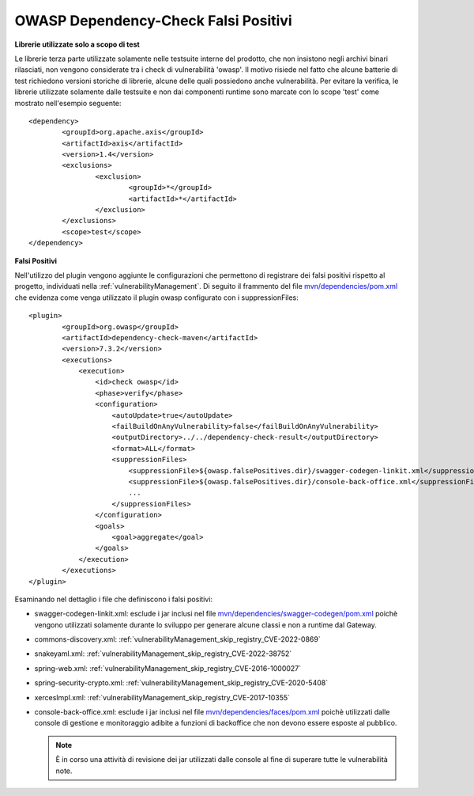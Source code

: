 .. _releaseProcessGovWay_thirdPartyDynamicAnalysis_skip:

OWASP Dependency-Check Falsi Positivi
~~~~~~~~~~~~~~~~~~~~~~~~~~~~~~~~~~~~~~


**Librerie utilizzate solo a scopo di test**

Le librerie terza parte utilizzate solamente nelle testsuite interne del prodotto, che non insistono negli archivi binari rilasciati, non vengono considerate tra i check di vulnerabilità 'owasp'.
Il motivo risiede nel fatto che alcune batterie di test richiedono versioni storiche di librerie, alcune delle quali possiedono anche vulnerabilità.
Per evitare la verifica, le librerie utilizzate solamente dalle testsuite e non dai componenti runtime sono marcate con lo scope 'test' come mostrato nell'esempio seguente:

::

	<dependency>
                <groupId>org.apache.axis</groupId>
                <artifactId>axis</artifactId>
                <version>1.4</version>
                <exclusions>
                        <exclusion>
                                <groupId>*</groupId>
                                <artifactId>*</artifactId>
                        </exclusion>
                </exclusions>
                <scope>test</scope>
        </dependency>


**Falsi Positivi**

Nell'utilizzo del plugin vengono aggiunte le configurazioni che permettono di registrare dei falsi positivi rispetto al progetto, individuati nella :ref:`vulnerabilityManagement`.
Di seguito il frammento del file `mvn/dependencies/pom.xml <https://github.com/link-it/govway/blob/master/mvn/dependencies/pom.xml>`_ che evidenza come venga utilizzato il plugin owasp configurato con i suppressionFiles:

::

	<plugin>
                <groupId>org.owasp</groupId>
                <artifactId>dependency-check-maven</artifactId>
                <version>7.3.2</version>
                <executions>
                    <execution>
                        <id>check owasp</id>
                        <phase>verify</phase>
                        <configuration>
                            <autoUpdate>true</autoUpdate>
                            <failBuildOnAnyVulnerability>false</failBuildOnAnyVulnerability>
                            <outputDirectory>../../dependency-check-result</outputDirectory>
                            <format>ALL</format>
                            <suppressionFiles>
                                <suppressionFile>${owasp.falsePositives.dir}/swagger-codegen-linkit.xml</suppressionFile>
				<suppressionFile>${owasp.falsePositives.dir}/console-back-office.xml</suppressionFile>
				...
                            </suppressionFiles>
                        </configuration>
                        <goals>
                            <goal>aggregate</goal>
                        </goals>
                    </execution>
                </executions>
	</plugin>


Esaminando nel dettaglio i file che definiscono i falsi positivi:

- swagger-codegen-linkit.xml: esclude i jar inclusi nel file `mvn/dependencies/swagger-codegen/pom.xml <https://github.com/link-it/govway/blob/master/mvn/dependencies/swagger-codegen/pom.xml>`_ poichè vengono utilizzati solamente durante lo sviluppo per generare alcune classi e non a runtime dal Gateway.

- commons-discovery.xml: :ref:`vulnerabilityManagement_skip_registry_CVE-2022-0869`

- snakeyaml.xml: :ref:`vulnerabilityManagement_skip_registry_CVE-2022-38752`

- spring-web.xml: :ref:`vulnerabilityManagement_skip_registry_CVE-2016-1000027`

- spring-security-crypto.xml: :ref:`vulnerabilityManagement_skip_registry_CVE-2020-5408`

- xercesImpl.xml: :ref:`vulnerabilityManagement_skip_registry_CVE-2017-10355`

- console-back-office.xml: esclude i jar inclusi nel file `mvn/dependencies/faces/pom.xml <https://github.com/link-it/govway/blob/master/mvn/dependencies/faces/pom.xml>`_ poichè utilizzati dalle console di gestione e monitoraggio adibite a funzioni di backoffice che non devono essere esposte al pubblico.

  .. note::

     È in corso una attività di revisione dei jar utilizzati dalle console al fine di superare tutte le vulnerabilità note.
